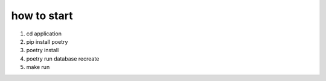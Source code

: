 how to start
==============

1. cd application

2. pip install poetry

3. poetry install

4. poetry run database recreate

5. make run
